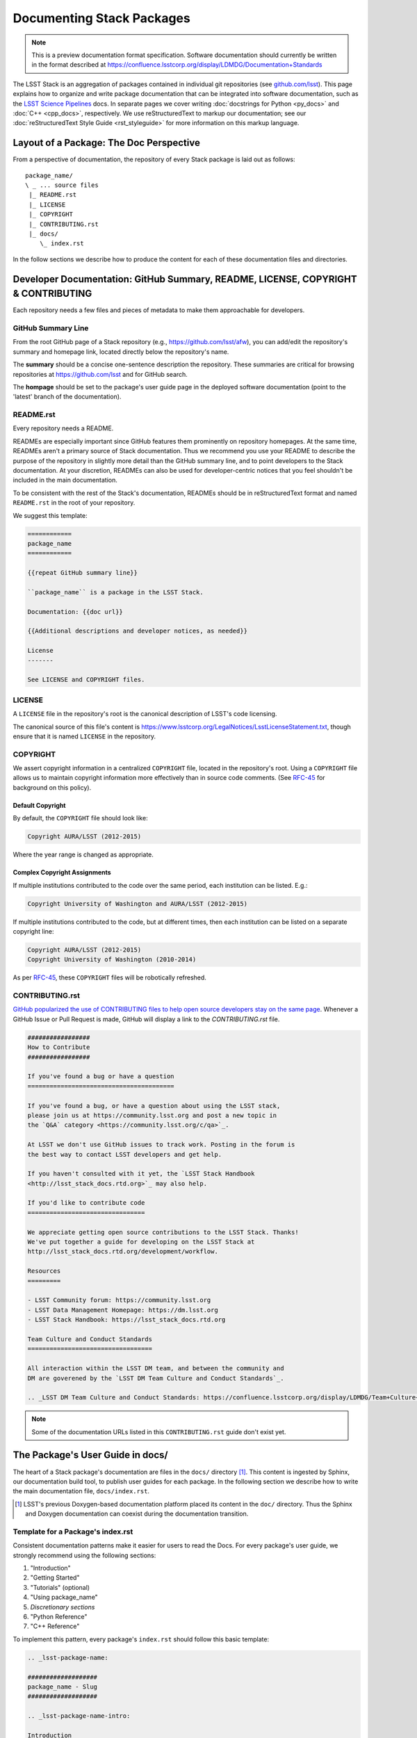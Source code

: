 ##########################
Documenting Stack Packages
##########################

.. note::

   This is a preview documentation format specification.
   Software documentation should currently be written in the format described at https://confluence.lsstcorp.org/display/LDMDG/Documentation+Standards

The LSST Stack is an aggregation of packages contained in individual git repositories (see `github.com/lsst <https://github.com/lsst>`_).
This page explains how to organize and write package documentation that can be integrated into software documentation, such as the `LSST Science Pipelines <http://pipelines.lsst.io>`_ docs.
In separate pages we cover writing :doc:`docstrings for Python <py_docs>` and :doc:`C++ <cpp_docs>`, respectively.
We use reStructuredText to markup our documentation; see our :doc:`reStructuredText Style Guide <rst_styleguide>` for more information on this markup language.

.. _pkg-doc-pkg-layout:

Layout of a Package: The Doc Perspective
========================================

.. Stack packages are consistently laid out so that documentation of various forms can be found by developers and the robots that continuously deploy the Stack Docs.

From a perspective of documentation, the repository of every Stack package is laid out as follows::

   package_name/
   \ _ ... source files
    |_ README.rst
    |_ LICENSE
    |_ COPYRIGHT
    |_ CONTRIBUTING.rst
    |_ docs/
       \_ index.rst

In the follow sections we describe how to produce the content for each of these documentation files and directories.

.. _pkg-doc-dev-docs:

Developer Documentation: GitHub Summary, README, LICENSE, COPYRIGHT & CONTRIBUTING
==================================================================================

Each repository needs a few files and pieces of metadata to make them approachable for developers.

.. _pkg-doc-github-summary:

GitHub Summary Line
-------------------

From the root GitHub page of a Stack repository (e.g., https://github.com/lsst/afw), you can add/edit the repository's summary and homepage link, located directly below the repository's name.

The **summary** should be a concise one-sentence description the repository.
These summaries are critical for browsing repositories at https://github.com/lsst and for GitHub search.

The **hompage** should be set to the package's user guide page in the deployed software documentation (point to the 'latest' branch of the documentation).

.. _pkg-doc-readme:

README.rst
----------

Every repository needs a README.

READMEs are especially important since GitHub features them prominently on repository homepages.
At the same time, READMEs aren't a primary source of Stack documentation.
Thus we recommend you use your README to describe the purpose of the repository in slightly more detail than the GitHub summary line, and to point developers to the Stack documentation.
At your discretion, READMEs can also be used for developer-centric notices that you feel shouldn't be included in the main documentation.

To be consistent with the rest of the Stack's documentation, READMEs should be in reStructuredText format and named ``README.rst`` in the root of your repository.

We suggest this template:

.. code-block:: rst

   ============
   package_name
   ============

   {{repeat GitHub summary line}}

   ``package_name`` is a package in the LSST Stack.

   Documentation: {{doc url}}

   {{Additional descriptions and developer notices, as needed}}

   License
   -------

   See LICENSE and COPYRIGHT files.

.. _pkg-doc-license:

LICENSE
-------

A ``LICENSE`` file in the repository's root is the canonical description of LSST's code licensing.

The canonical source of this file's content is https://www.lsstcorp.org/LegalNotices/LsstLicenseStatement.txt, though ensure that it is named ``LICENSE`` in the repository.

.. _pkg-doc-copyright:

COPYRIGHT
---------

We assert copyright information in a centralized ``COPYRIGHT`` file, located in the repository's root.
Using a ``COPYRIGHT`` file allows us to maintain copyright information more effectively than in source code comments.
(See `RFC-45 <https://jira.lsstcorp.org/browse/RFC-45>`_ for background on this policy).

Default Copyright
^^^^^^^^^^^^^^^^^

By default, the ``COPYRIGHT`` file should look like:

.. code-block:: text

   Copyright AURA/LSST (2012-2015)

Where the year range is changed as appropriate.

Complex Copyright Assignments
^^^^^^^^^^^^^^^^^^^^^^^^^^^^^

If multiple institutions contributed to the code over the same period, each institution can be listed. E.g.:

.. code-block:: text

   Copyright University of Washington and AURA/LSST (2012-2015)

If multiple institutions contributed to the code, but at different times, then each institution can be listed on a separate copyright line:

.. code-block:: text

   Copyright AURA/LSST (2012-2015)
   Copyright University of Washington (2010-2014)

As per `RFC-45 <https://jira.lsstcorp.org/browse/RFC-45>`_, these ``COPYRIGHT`` files will be robotically refreshed.

.. _pkg-doc-contributing:

CONTRIBUTING.rst
----------------

`GitHub popularized the use of CONTRIBUTING files to help open source developers stay on the same page <https://github.com/blog/1184-contributing-guidelines>`_.
Whenever a GitHub Issue or Pull Request is made, GitHub will display a link to the `CONTRIBUTING.rst` file.

.. code-block:: rst

   #################
   How to Contribute
   #################

   If you've found a bug or have a question
   ========================================

   If you've found a bug, or have a question about using the LSST stack,
   please join us at https://community.lsst.org and post a new topic in
   the `Q&A` category <https://community.lsst.org/c/qa>`_.

   At LSST we don't use GitHub issues to track work. Posting in the forum is
   the best way to contact LSST developers and get help.

   If you haven't consulted with it yet, the `LSST Stack Handbook
   <http://lsst_stack_docs.rtd.org>`_ may also help.

   If you'd like to contribute code
   ================================

   We appreciate getting open source contributions to the LSST Stack. Thanks!
   We've put together a guide for developing on the LSST Stack at
   http://lsst_stack_docs.rtd.org/development/workflow.

   Resources
   =========

   - LSST Community forum: https://community.lsst.org
   - LSST Data Management Homepage: https://dm.lsst.org
   - LSST Stack Handbook: https://lsst_stack_docs.rtd.org

   Team Culture and Conduct Standards
   ==================================

   All interaction within the LSST DM team, and between the community and
   DM are goverened by the `LSST DM Team Culture and Conduct Standards`_.

   .. _LSST DM Team Culture and Conduct Standards: https://confluence.lsstcorp.org/display/LDMDG/Team+Culture+and+Conduct+Standards

.. note:: Some of the documentation URLs listed in this ``CONTRIBUTING.rst`` guide don't exist yet.

.. _pkg-doc-user-guide:

The Package's User Guide in docs/
=================================

The heart of a Stack package's documentation are files in the ``docs/`` directory [#]_.
This content is ingested by Sphinx, our documentation build tool, to publish user guides for each package.
In the following section we describe how to write the main documentation file, ``docs/index.rst``.

..
   For complex packages, documentation can be split across many files in the docs/ directory.
   We cover that use case in a later section.

.. [#] LSST's previous Doxygen-based documentation platform placed its content in the ``doc/`` directory.
   Thus the Sphinx and Doxygen documentation can coexist during the documentation transition.

.. _pkg-doc-template:

Template for a Package's index.rst
----------------------------------

Consistent documentation patterns make it easier for users to read the Docs.
For every package's user guide, we strongly recommend using the following sections:

1. "Introduction"
2. "Getting Started"
3. "Tutorials" (optional)
4. "Using package\_name"
5. *Discretionary sections*
6. "Python Reference"
7. "C++ Reference"

To implement this pattern, every package's ``index.rst`` should follow this basic template:

.. code-block:: rst

   .. _lsst-package-name:

   ###################
   package_name - Slug
   ###################

   .. _lsst-package-name-intro:

   Introduction
   ============

   Tell people what the package does (in a few paragraphs).
   List features here.

   .. _lsst-package-getting-started:

   Getting Started
   ===============

   A quick tutorial that covers the main functionality.
   It should be *brief* (a laptop screen or two) and *shouldn't be exhaustive*.

   .. _lsst-package-getting-started:

   Using package_name
   ==================

   A series of sections that cover API usage.

   Subsections
   -----------

   Use sectioning liberally.

   Other sections
   ==============

   This is where you can put other types of content, such as more
   detailed architectural descriptons for developers.

   .. _lsst-package-name-py-ref:

   Python Reference
   ================

   API reference for Python developers.

   .. _lsst-package-name-cpp-ref:

   C++ Reference
   =============

   API reference for C++ developers

We recommend that the entirety of a package's documentation be contained in a single ``index.rst`` file.
This minimal pagination makes it easier for readers for use their browser's search to find specific phrases.

In the following sections we expand on key concepts in writing a package's user guide.

.. _pkg-doc-sections:

Sections
--------

In keeping with Python community conventions and our :ref:`style guide <rst-sectioning>`, we use the following section markup for different levels of headings:

1. Page title: ``#`` with overline,
2. Sections: ``=``,
3. Subsections: ``-``,
4. Subsubsections: ``^``,
5. Paragraphs: ``"``.

.. _pkg-doc-labels:

Section Labels
--------------

Although Sphinx can automatically provide section link targets, we recommend that you :ref:`provide explicit link targets since they don't change when headline text changes <rst-internal-links>`.

Section labels should be placed directly above the header and follow the syntax ``_label:``.
Note that hyphens should be used to separate words in a label; underscores are only used to prefix the label.

For package documentation, we recommend that you prefix section labels with the Python namespace, joined by hyphens (`-`). For example, the section label for the ``lsst.afw`` package should be:

.. code-block:: rst

   .. _lsst-afw:

By convention, we use the following labels for standardized package sections

* "Introduction:" ``lsst-package-name-intro``
* "Getting Started:" ``lsst-package-name-getting-started``
* "Using package\_name:" ``lsst-package-name-using``
* "Python Reference:" ``lsst-package-name-py-ref``
* "C++ Reference:" ``lsst-package-name-cpp-ref``

.. _pkg-doc-titles:

Titling the Package's User Guide
--------------------------------

We recommend the title for a package's user guide follow the format

.. code-block:: rst

   ########################
   lsst.package_name - Slug
   ########################

That is, the title should provide the Python namespace of the package first, followed by the 'slug.'. The slug is merely a short phrase that elucidates the package's role.
For example,

.. code-block:: rst

   ################################
   lsst.afw - Application Framework
   ################################

.. _pkg-doc-intro:

The 'Introduction' Section
--------------------------

The *Introduction* section should be an approachable summary of what the package does.
Write the Introduction for users who have never used the package before, and need to decide quickly whether this is the package that can solve their problems or not.
Including a bulleted feature list could be a good thing too, but don't be long-winded.

.. _pkg-doc-getting-started:

The 'Getting Started' Section
-----------------------------

The *Getting Started* section is a quick demo, with code that a user could paste into a Jupyter notebook and see something happen.
This section isn't meant to be a complete survey of the package's functionality; it's only meant to say *hey there! you can actually use this thing.*

.. _pkg-doc-tutorials:

The 'Tutorials' Section
-----------------------

This section can provide links to tutorials that use this package.

.. _pkg-doc-using:

The 'Using package\_name' Section
---------------------------------

This section is the heart of the Package's user guide.
This section should be comprehensive and explain all the major functionality of the package.
Code examples should be used liberally.
We encourage you to divide the *Using* section into multiple, short, subsections to ensure it is skimable/navigable.

.. _pkg-doc-py-reference:

The 'Python Reference' Section
------------------------------

The *Python Reference* is generated automatically from the :doc:`Python docstrings <py_docs>`.

.. todo:: Explain how to setup autodoc directives

.. _pkg-doc-cpp-reference:

The 'C++ Reference' Section
---------------------------

The *C++ Reference* is generated automatically from the :doc:`doxygen-formatted C++ code comments <cpp_docs>`.

.. todo:: Explain how to setup the documentation directives

.. _pkg-doc-acknowledgements:

Acknowledgements
================

We credit the `Astropy project <http://docs.astropy.org/en/stable/>`_ for developing the *Introduction - Getting Started - Using - API Reference* pattern for package documentation.
